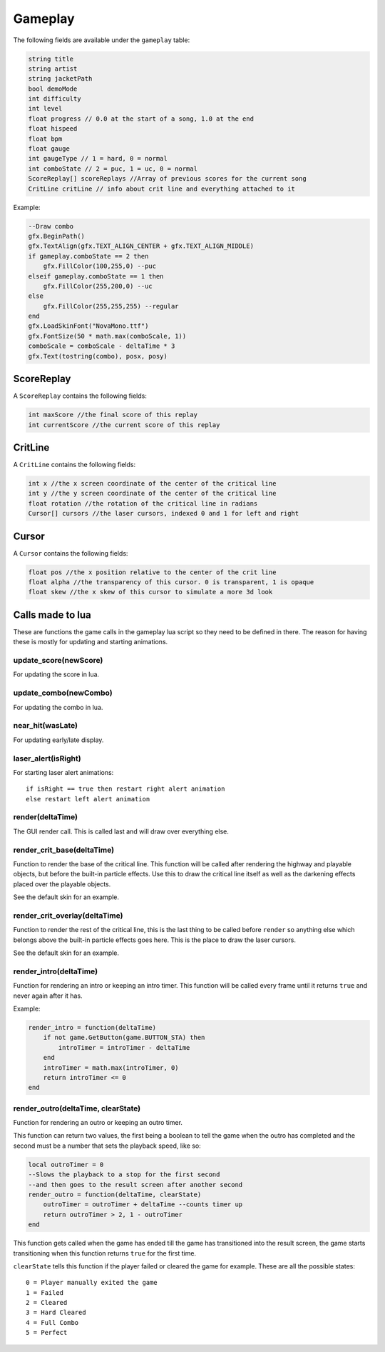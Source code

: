 Gameplay
========
The following fields are available under the ``gameplay`` table:

.. code-block:: c#

    string title
    string artist
    string jacketPath
    bool demoMode
    int difficulty
    int level
    float progress // 0.0 at the start of a song, 1.0 at the end
    float hispeed
    float bpm
    float gauge
    int gaugeType // 1 = hard, 0 = normal
    int comboState // 2 = puc, 1 = uc, 0 = normal
    ScoreReplay[] scoreReplays //Array of previous scores for the current song
    CritLine critLine // info about crit line and everything attached to it
    
Example:    

.. code-block:: lua

    --Draw combo
    gfx.BeginPath()
    gfx.TextAlign(gfx.TEXT_ALIGN_CENTER + gfx.TEXT_ALIGN_MIDDLE)
    if gameplay.comboState == 2 then
        gfx.FillColor(100,255,0) --puc
    elseif gameplay.comboState == 1 then
        gfx.FillColor(255,200,0) --uc
    else
        gfx.FillColor(255,255,255) --regular
    end
    gfx.LoadSkinFont("NovaMono.ttf")
    gfx.FontSize(50 * math.max(comboScale, 1))
    comboScale = comboScale - deltaTime * 3
    gfx.Text(tostring(combo), posx, posy)

    
ScoreReplay
***********
A ``ScoreReplay`` contains the following fields:
    
.. code-block:: c

    int maxScore //the final score of this replay
    int currentScore //the current score of this replay

    
CritLine
********
A ``CritLine`` contains the following fields:
    
.. code-block:: c

    int x //the x screen coordinate of the center of the critical line
    int y //the y screen coordinate of the center of the critical line
    float rotation //the rotation of the critical line in radians
    Cursor[] cursors //the laser cursors, indexed 0 and 1 for left and right

    
Cursor
******
A ``Cursor`` contains the following fields:
    
.. code-block:: c

    float pos //the x position relative to the center of the crit line
    float alpha //the transparency of this cursor. 0 is transparent, 1 is opaque
    float skew //the x skew of this cursor to simulate a more 3d look
    

Calls made to lua
*****************
These are functions the game calls in the gameplay lua script so they need to be defined in there. The reason for having these is mostly for updating and starting animations.

update_score(newScore)
^^^^^^^^^^^^^^^^^^^^^^
For updating the score in lua.

update_combo(newCombo)
^^^^^^^^^^^^^^^^^^^^^^
For updating the combo in lua.

near_hit(wasLate)
^^^^^^^^^^^^^^^^^
For updating early/late display.

laser_alert(isRight)
^^^^^^^^^^^^^^^^^^^^
For starting laser alert animations::

    if isRight == true then restart right alert animation
    else restart left alert animation
    
render(deltaTime)
^^^^^^^^^^^^^^^^^
The GUI render call. This is called last and will draw over everything else.
    
render_crit_base(deltaTime)
^^^^^^^^^^^^^^^^^^^^^^^^^^^
Function to render the base of the critical line. This function will be called
after rendering the highway and playable objects, but before the built-in particle
effects. Use this to draw the critical line itself as well as the darkening effects
placed over the playable objects.

See the default skin for an example.
    
render_crit_overlay(deltaTime)
^^^^^^^^^^^^^^^^^^^^^^^^^^^^^^
Function to render the rest of the critical line, this is the last thing to be called
before ``render`` so anything else which belongs above the built-in particle effects goes here.
This is the place to draw the laser cursors.

See the default skin for an example.
    
render_intro(deltaTime)
^^^^^^^^^^^^^^^^^^^^^^^
Function for rendering an intro or keeping an intro timer. This function will be
called every frame until it returns ``true`` and never again after it has.

Example:

.. code-block:: lua

    render_intro = function(deltaTime)
        if not game.GetButton(game.BUTTON_STA) then
            introTimer = introTimer - deltaTime
        end
        introTimer = math.max(introTimer, 0)
        return introTimer <= 0
    end

render_outro(deltaTime, clearState)
^^^^^^^^^^^^^^^^^^^^^^^^^^^^^^^^^^^
Function for rendering an outro or keeping an outro timer.

This function can return two values, the first being a boolean to tell the game
when the outro has completed and the second must be a number that sets the playback
speed, like so:

.. code-block:: lua
    
    local outroTimer = 0
    --Slows the playback to a stop for the first second
    --and then goes to the result screen after another second
    render_outro = function(deltaTime, clearState)
        outroTimer = outroTimer + deltaTime --counts timer up
        return outroTimer > 2, 1 - outroTimer
    end


This function gets called when the game has ended till the game has transitioned into
the result screen, the game starts transitioning when this function returns ``true``
for the first time.

``clearState`` tells this function if the player failed or cleared the game for example.
These are all the possible states::

    0 = Player manually exited the game
    1 = Failed
    2 = Cleared
    3 = Hard Cleared
    4 = Full Combo
    5 = Perfect